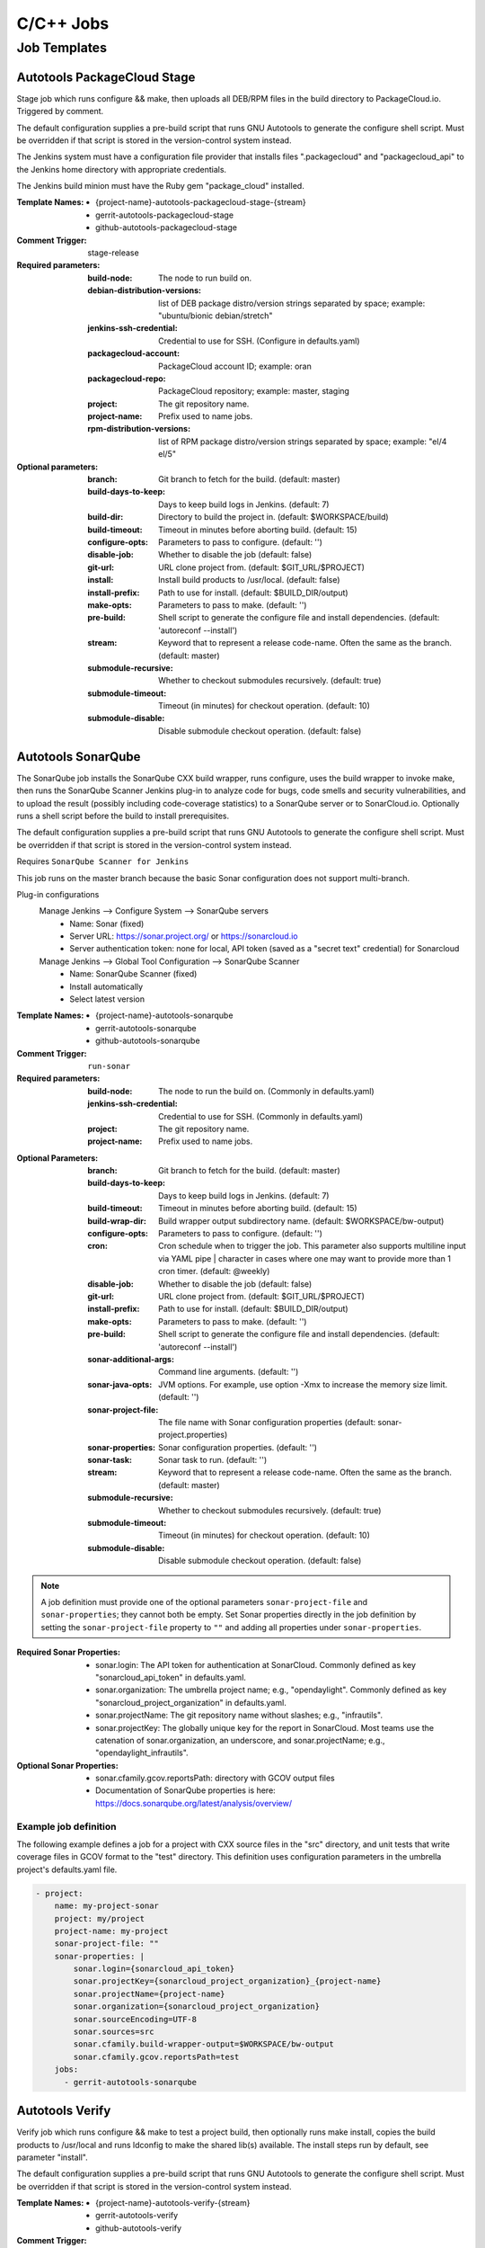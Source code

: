 ##########
C/C++ Jobs
##########

Job Templates
=============

Autotools PackageCloud Stage
----------------------------

Stage job which runs configure && make, then uploads all DEB/RPM files
in the build directory to PackageCloud.io. Triggered by comment.

The default configuration supplies a pre-build script that runs GNU
Autotools to generate the configure shell script. Must be overridden
if that script is stored in the version-control system instead.

The Jenkins system must have a configuration file provider that
installs files ".packagecloud" and "packagecloud_api" to the Jenkins
home directory with appropriate credentials.

The Jenkins build minion must have the Ruby gem "package_cloud"
installed.

:Template Names:

    - {project-name}-autotools-packagecloud-stage-{stream}
    - gerrit-autotools-packagecloud-stage
    - github-autotools-packagecloud-stage

:Comment Trigger: stage-release

:Required parameters:

    :build-node: The node to run build on.
    :debian-distribution-versions: list of DEB package distro/version strings
        separated by space; example: "ubuntu/bionic debian/stretch"
    :jenkins-ssh-credential: Credential to use for SSH.
        (Configure in defaults.yaml)
    :packagecloud-account: PackageCloud account ID; example: oran
    :packagecloud-repo: PackageCloud repository; example: master, staging
    :project: The git repository name.
    :project-name: Prefix used to name jobs.
    :rpm-distribution-versions: list of RPM package distro/version strings
        separated by space; example: "el/4 el/5"

:Optional parameters:

    :branch: Git branch to fetch for the build. (default: master)
    :build-days-to-keep: Days to keep build logs in Jenkins. (default: 7)
    :build-dir: Directory to build the project in. (default: $WORKSPACE/build)
    :build-timeout: Timeout in minutes before aborting build. (default: 15)
    :configure-opts: Parameters to pass to configure. (default: '')
    :disable-job: Whether to disable the job (default: false)
    :git-url: URL clone project from. (default: $GIT_URL/$PROJECT)
    :install: Install build products to /usr/local. (default: false)
    :install-prefix: Path to use for install. (default: $BUILD_DIR/output)
    :make-opts: Parameters to pass to make. (default: '')
    :pre-build: Shell script to generate the configure file and install
        dependencies. (default: 'autoreconf --install')
    :stream: Keyword that to represent a release code-name.
        Often the same as the branch. (default: master)
    :submodule-recursive: Whether to checkout submodules recursively.
        (default: true)
    :submodule-timeout: Timeout (in minutes) for checkout operation.
        (default: 10)
    :submodule-disable: Disable submodule checkout operation.
        (default: false)

Autotools SonarQube
-------------------

The SonarQube job installs the SonarQube CXX build wrapper, runs
configure, uses the build wrapper to invoke make, then runs the
SonarQube Scanner Jenkins plug-in to analyze code for bugs, code
smells and security vulnerabilities, and to upload the result
(possibly including code-coverage statistics) to a SonarQube server or
to SonarCloud.io. Optionally runs a shell script before the build to
install prerequisites.

The default configuration supplies a pre-build script that runs GNU
Autotools to generate the configure shell script. Must be overridden
if that script is stored in the version-control system instead.

Requires ``SonarQube Scanner for Jenkins``

This job runs on the master branch because the basic Sonar
configuration does not support multi-branch.

Plug-in configurations
    Manage Jenkins --> Configure System --> SonarQube servers
        - Name: Sonar (fixed)
        - Server URL: https://sonar.project.org/ or https://sonarcloud.io
        - Server authentication token: none for local, API token (saved as
          a "secret text" credential) for Sonarcloud

    Manage Jenkins --> Global Tool Configuration --> SonarQube Scanner
        - Name: SonarQube Scanner (fixed)
        - Install automatically
        - Select latest version

:Template Names:

    - {project-name}-autotools-sonarqube
    - gerrit-autotools-sonarqube
    - github-autotools-sonarqube

:Comment Trigger: ``run-sonar``

:Required parameters:

    :build-node: The node to run the build on.
        (Commonly in defaults.yaml)
    :jenkins-ssh-credential: Credential to use for SSH.
        (Commonly in defaults.yaml)
    :project: The git repository name.
    :project-name: Prefix used to name jobs.

.. comment Start ignoring WriteGoodLintBear

:Optional Parameters:

    :branch: Git branch to fetch for the build. (default: master)
    :build-days-to-keep: Days to keep build logs in Jenkins. (default: 7)
    :build-timeout: Timeout in minutes before aborting build. (default: 15)
    :build-wrap-dir: Build wrapper output subdirectory name.
        (default: $WORKSPACE/bw-output)
    :configure-opts: Parameters to pass to configure. (default: '')
    :cron: Cron schedule when to trigger the job. This parameter also
        supports multiline input via YAML pipe | character in cases where
        one may want to provide more than 1 cron timer.  (default: @weekly)
    :disable-job: Whether to disable the job (default: false)
    :git-url: URL clone project from. (default: $GIT_URL/$PROJECT)
    :install-prefix: Path to use for install. (default: $BUILD_DIR/output)
    :make-opts: Parameters to pass to make. (default: '')
    :pre-build: Shell script to generate the configure file and install
        dependencies. (default: 'autoreconf --install')
    :sonar-additional-args: Command line arguments. (default: '')
    :sonar-java-opts: JVM options. For example, use option -Xmx
        to increase the memory size limit.  (default: '')
    :sonar-project-file: The file name with Sonar configuration properties
        (default: sonar-project.properties)
    :sonar-properties: Sonar configuration properties. (default: '')
    :sonar-task: Sonar task to run. (default: '')
    :stream: Keyword that to represent a release code-name.
        Often the same as the branch. (default: master)
    :submodule-recursive: Whether to checkout submodules recursively.
        (default: true)
    :submodule-timeout: Timeout (in minutes) for checkout operation.
        (default: 10)
    :submodule-disable: Disable submodule checkout operation.
        (default: false)

.. comment Stop ignoring

.. note:: A job definition must provide one of the optional parameters
    ``sonar-project-file`` and ``sonar-properties``; they cannot both be
    empty.  Set Sonar properties directly in the job definition by setting
    the ``sonar-project-file`` property to ``""`` and adding all properties
    under ``sonar-properties``.

:Required Sonar Properties:

    - sonar.login: The API token for authentication at SonarCloud.
      Commonly defined as key "sonarcloud_api_token" in defaults.yaml.
    - sonar.organization: The umbrella project name; e.g., "opendaylight".
      Commonly defined as key "sonarcloud_project_organization" in defaults.yaml.
    - sonar.projectName: The git repository name without slashes; e.g., "infrautils".
    - sonar.projectKey: The globally unique key for the report in SonarCloud. Most
      teams use the catenation of sonar.organization, an underscore, and
      sonar.projectName; e.g., "opendaylight_infrautils".

:Optional Sonar Properties:

    - sonar.cfamily.gcov.reportsPath: directory with GCOV output files
    - Documentation of SonarQube properties is here:
      https://docs.sonarqube.org/latest/analysis/overview/


Example job definition
^^^^^^^^^^^^^^^^^^^^^^

The following example defines a job for a project with CXX source files
in the "src" directory, and unit tests that write coverage files in
GCOV format to the "test" directory. This definition uses configuration
parameters in the umbrella project's defaults.yaml file.

.. code-block:: yaml

    - project:
        name: my-project-sonar
        project: my/project
        project-name: my-project
        sonar-project-file: ""
        sonar-properties: |
            sonar.login={sonarcloud_api_token}
            sonar.projectKey={sonarcloud_project_organization}_{project-name}
            sonar.projectName={project-name}
            sonar.organization={sonarcloud_project_organization}
            sonar.sourceEncoding=UTF-8
            sonar.sources=src
            sonar.cfamily.build-wrapper-output=$WORKSPACE/bw-output
            sonar.cfamily.gcov.reportsPath=test
        jobs:
          - gerrit-autotools-sonarqube

Autotools Verify
----------------

Verify job which runs configure && make to test a project build, then
optionally runs make install, copies the build products to /usr/local
and runs ldconfig to make the shared lib(s) available. The install steps
run by default, see parameter "install".

The default configuration supplies a pre-build script that runs GNU
Autotools to generate the configure shell script. Must be overridden
if that script is stored in the version-control system instead.

:Template Names:

    - {project-name}-autotools-verify-{stream}
    - gerrit-autotools-verify
    - github-autotools-verify

:Comment Trigger: recheck|reverify

:Required parameters:

    :build-node: The node to run build on.
    :jenkins-ssh-credential: Credential to use for SSH.
        (Configure in defaults.yaml)
    :project: The git repository name.
    :project-name: Prefix used to name jobs.

:Optional parameters:

    :branch: Git branch to fetch for the build. (default: master)
    :build-days-to-keep: Days to keep build logs in Jenkins. (default: 7)
    :build-timeout: Timeout in minutes before aborting build. (default: 15)
    :configure-opts: Parameters to pass to configure. (default: '')
    :disable-job: Whether to disable the job (default: false)
    :git-url: URL clone project from. (default: $GIT_URL/$PROJECT)
    :install: Install build products to /usr/local. (default: true)
    :install-prefix: Path to use for install. (default: $BUILD_DIR/output)
    :make-opts: Parameters to pass to make. (default: '')
    :pre-build: Shell script to generate the configure file and install
        dependencies. (default: 'autoreconf --install')
    :stream: Keyword that to represent a release code-name.
        Often the same as the branch. (default: master)
    :submodule-recursive: Whether to checkout submodules recursively.
        (default: true)
    :submodule-timeout: Timeout (in minutes) for checkout operation.
        (default: 10)
    :submodule-disable: Disable submodule checkout operation.
        (default: false)

    :gerrit_verify_triggers: Override Gerrit Triggers.
    :gerrit_trigger_file_paths: Override file paths which to filter which file
        modifications will trigger a build.

CMake Sonar
-----------

The Sonar job installs the SonarQube CXX build wrapper and scanner tools,
runs cmake, uses the build wrapper to invoke make, runs the scanner to
analyze code files, then publishes the results to a SonarQube server like
SonarCloud. Optionally runs a shell script before the build to install
prerequisites. Does not support code coverage reporting.

**Deprecated**; new projects should use a CMake SonarQube template.

This job purposely runs on the master branch because the basic SonarCloud
configuration does not support multi-branch.

:Template Names:

    - {project-name}-cmake-sonar
    - gerrit-cmake-sonar
    - github-cmake-sonar

:Comment Trigger: run-sonar

:Required parameters:

    :build-node: The node to run build on.
    :jenkins-ssh-credential: Credential to use for SSH. (Configure in
        defaults.yaml)
    :sonarcloud-api-token: SonarCloud API Token.
    :sonarcloud-organization: SonarCloud project organization.
    :sonarcloud-project-key: SonarCloud project key.

:Optional parameters:

    :build-days-to-keep: Days to keep build logs in Jenkins. (default: 7)
    :build-timeout: Timeout in minutes before aborting build. (default: 15)
    :cmake-opts: Parameters to pass to cmake. (default: '')
    :cron: Cron schedule when to trigger the job. This parameter also
        supports multiline input via YAML pipe | character in cases where
        one may want to provide more than 1 cron timer.  (default: '@daily')
    :git-url: URL clone project from. (default: $GIT_URL/$PROJECT)
    :install-prefix: CMAKE_INSTALL_PREFIX to use for install.
        (default: $BUILD_DIR/output)
    :make-opts: Parameters to pass to make. (default: '')
    :pre-build: Shell script to run before performing build. Useful for
        setting up dependencies. (default: '')
    :sonar-scanner-version: Version of sonar-scanner to install.
        (see YAML for default value; e.g., 3.3.0.1492)
    :submodule-recursive: Whether to checkout submodules recursively.
        (default: true)
    :submodule-timeout: Timeout (in minutes) for checkout operation.
        (default: 10)
    :submodule-disable: Disable submodule checkout operation.
        (default: false)

    :gerrit_sonar_triggers: Override Gerrit Triggers.

CMake SonarQube
---------------

The SonarQube job installs the SonarQube CXX build wrapper, runs cmake, uses
the build wrapper to invoke make, then runs the SonarQube Scanner Jenkins
plug-in to analyze code for bugs, code smells and security vulnerabilities,
and to upload the result (possibly including code-coverage statistics) to
a SonarQube server or to SonarCloud.io. Optionally runs a shell script
before the build to install prerequisites.

Requires ``SonarQube Scanner for Jenkins``

This job runs on the master branch because the basic Sonar configuration
does not support multi-branch.

Plug-in configurations
    Manage Jenkins --> Configure System --> SonarQube servers
        - Name: Sonar (fixed)
        - Server URL: https://sonar.project.org/ or https://sonarcloud.io
        - Server authentication token: none for local, API token (saved as
          a "secret text" credential) for Sonarcloud

    Manage Jenkins --> Global Tool Configuration --> SonarQube Scanner
        - Name: SonarQube Scanner (fixed)
        - Install automatically
        - Select latest version

:Template Names:

    - {project-name}-cmake-sonarqube
    - gerrit-cmake-sonarqube
    - github-cmake-sonarqube

:Comment Trigger: ``run-sonar``

:Required parameters:

    :build-node: The node to run the build on.
        (Commonly in defaults.yaml)
    :jenkins-ssh-credential: Credential to use for SSH.
        (Commonly in defaults.yaml)
    :project: The git repository name.
    :project-name: Prefix used to name jobs.

.. comment Start ignoring WriteGoodLintBear

:Optional Parameters:

    :archive-artifacts: Pattern for files to archive to the logs server
        (default: '\*\*/\*.log')
    :build-wrap-dir: Build wrapper output subdirectory name.
        (default: $WORKSPACE/bw-output)
    :cmake-opts: Parameters to pass to cmake. (default: '')
    :cron: Cron schedule when to trigger the job. This parameter also
        supports multiline input via YAML pipe | character in cases where
        one may want to provide more than 1 cron timer.  (default: @weekly)
    :install-prefix: CMAKE_INSTALL_PREFIX to use for install.
        (default: $BUILD_DIR/output)
    :make-opts: Parameters to pass to make. (default: '')
    :pre-build: Shell script to run before performing build. Useful for
        setting up dependencies. (default: '')
    :sonar-additional-args: Command line arguments. (default: '')
    :sonar-java-opts: JVM options. For example, use option -Xmx
        to increase the memory size limit.  (default: '')
    :sonar-project-file: The file name with Sonar configuration properties
        (default: sonar-project.properties)
    :sonar-properties: Sonar configuration properties. (default: '')
    :sonar-task: Sonar task to run. (default: '')

.. comment Stop ignoring

.. note:: A job definition must provide one of the optional parameters
    ``sonar-project-file`` and ``sonar-properties``; they cannot both be
    empty.  Set Sonar properties directly in the job definition by setting
    the ``sonar-project-file`` property to ``""`` and adding all properties
    under ``sonar-properties``.

:Required Sonar Properties:

    - sonar.login: The API token for authentication at SonarCloud.
      Commonly defined as key "sonarcloud_api_token" in defaults.yaml.
    - sonar.organization: The umbrella project name; e.g., "opendaylight".
      Commonly defined as key "sonarcloud_project_organization" in defaults.yaml.
    - sonar.projectName: The git repository name without slashes; e.g., "infrautils".
    - sonar.projectKey: The globally unique key for the report in SonarCloud. Most
      teams use the catenation of sonar.organization, an underscore, and
      sonar.projectName; e.g., "opendaylight_infrautils".

:Optional Sonar Properties:

    - sonar.cfamily.gcov.reportsPath: directory with GCOV output files
    - Documentation of SonarQube properties is here:
      https://docs.sonarqube.org/latest/analysis/overview/


Example job definition
^^^^^^^^^^^^^^^^^^^^^^

The following example defines a job for a project with CXX source files
in the "src" directory, and unit tests that write coverage files in
GCOV format to the "test" directory. This definition uses configuration
parameters in the umbrella project's defaults.yaml file.

.. code-block:: yaml

    - project:
        name: my-project-sonar
        project: my/project
        project-name: my-project
        sonar-project-file: ""
        sonar-properties: |
            sonar.login={sonarcloud_api_token}
            sonar.projectKey={sonarcloud_project_organization}_{project-name}
            sonar.projectName={project-name}
            sonar.organization={sonarcloud_project_organization}
            sonar.sourceEncoding=UTF-8
            sonar.sources=src
            sonar.cfamily.build-wrapper-output=$WORKSPACE/bw-output
            sonar.cfamily.gcov.reportsPath=test
        jobs:
          - gerrit-cmake-sonarqube

CMake Stage
-----------

Stage job which runs cmake && make && make install and then packages the
project into a tar.xz tarball to produce a release candidate.

:Template Names:

    - {project-name}-cmake-stage-{stream}
    - gerrit-cmake-stage
    - github-cmake-stage

:Comment Trigger: stage-release

:Required parameters:

    :build-node: The node to run build on.
    :jenkins-ssh-credential: Credential to use for SSH.
        (Configure in defaults.yaml)
    :mvn-settings: The name of settings file containing credentials for the project.
    :nexus-group-id: The Maven style Group ID for the namespace of the project
        in Nexus.
    :staging-profile-id: The unique Nexus Staging Profile ID for the project.
        Contact your infra admin if you do not know it.

:Optional parameters:

    :branch: Git branch to fetch for the build. (default: master)
    :build-days-to-keep: Days to keep build logs in Jenkins. (default: 7)
    :build-dir: Directory to build the project in. (default: $WORKSPACE/target)
    :build-timeout: Timeout in minutes before aborting build. (default: 60)
    :cmake-opts: Parameters to pass to cmake. (default: '')
    :git-url: URL clone project from. (default: $GIT_URL/$PROJECT)
    :install: Install build products to /usr/local. (default: true)
    :install-prefix: CMAKE_INSTALL_PREFIX to use for install.
        (default: $BUILD_DIR/output)
    :make-opts: Parameters to pass to make. (default: '')
    :mvn-global-settings: The name of the Maven global settings to use for
        Maven configuration. (default: global-settings)
    :pre-build: Shell script to run before performing build. Useful for
        setting up dependencies. (default: '')
    :stream: Keyword that to represent a release code-name.
        Often the same as the branch. (default: master)
    :submodule-recursive: Whether to checkout submodules recursively.
        (default: true)
    :submodule-timeout: Timeout (in minutes) for checkout operation.
        (default: 10)
    :submodule-disable: Disable submodule checkout operation.
        (default: false)
    :version: (default: '') Project version to stage release as. There are 2
        methods for using this value:

        1) Defined explicitly here.
        2) Leave this value blank and set /tmp/artifact_version

        Use method 2 in conjunction with 'pre-build' configuration to
        generate the artifact_version automatically from files in the
        project's repository. An example pre-build script appears below.


.. code-block:: bash

   #!/bin/bash
   MAJOR_VERSION="$(grep 'set(OCIO_VERSION_MAJOR' CMakeLists.txt | awk '{{print $NF}}' | awk -F')' '{{print $1}}')"
   MINOR_VERSION="$(grep 'set(OCIO_VERSION_MINOR' CMakeLists.txt | awk '{{print $NF}}' | awk -F')' '{{print $1}}')"
   PATCH_VERSION="$(grep 'set(OCIO_VERSION_PATCH' CMakeLists.txt | awk '{{print $NF}}' | awk -F')' '{{print $1}}')"
   echo "${{MAJOR_VERSION}}.${{MINOR_VERSION}}.${{PATCH_VERSION}}" > /tmp/artifact_version

CMake PackageCloud Stage
------------------------

Stage job which runs cmake && make, then uploads all DEB/RPM files in the
build directory to PackageCloud.io. Triggered by comment.

The Jenkins system must have a configuration file provider that installs
files ".packagecloud" and "packagecloud_api" to the Jenkins home directory
with appropriate credentials.

The Jenkins build minion must have the Ruby gem "package_cloud" installed.

:Template Names:

    - {project-name}-cmake-packagecloud-stage-{stream}
    - gerrit-cmake-packagecloud-stage
    - github-cmake-packagecloud-stage

:Comment Trigger: stage-release

:Required parameters:

    :build-node: The node to run build on.
    :debian-distribution-versions: list of DEB package distro/version strings
        separated by space; example: "ubuntu/bionic debian/stretch"
    :jenkins-ssh-credential: Credential to use for SSH.
        (Configure in defaults.yaml)
    :packagecloud-account: PackageCloud account ID; example: oran
    :packagecloud-repo: PackageCloud repository; example: master, staging
    :project: The git repository name.
    :project-name: Prefix used to name jobs.
    :rpm-distribution-versions: list of RPM package distro/version strings
        separated by space; example: "el/4 el/5"

:Optional parameters:

    :branch: Git branch to fetch for the build. (default: master)
    :build-days-to-keep: Days to keep build logs in Jenkins. (default: 7)
    :build-dir: Directory to build the project in. (default: $WORKSPACE/build)
    :build-timeout: Timeout in minutes before aborting build. (default: 60)
    :cmake-opts: Parameters to pass to cmake. (default: '')
    :disable-job: Whether to disable the job (default: false)
    :git-url: URL clone project from. (default: $GIT_URL/$PROJECT)
    :install: Install build products to /usr/local. (default: false)
    :install-prefix: CMAKE_INSTALL_PREFIX to use for install.
        (default: $BUILD_DIR/output)
    :make-opts: Parameters to pass to make. (default: '')
    :pre-build: Shell script to run before performing build. Useful for
        setting up dependencies. (default: '')
    :stream: Keyword that to represent a release code-name.
        Often the same as the branch. (default: master)
    :submodule-recursive: Whether to checkout submodules recursively.
        (default: true)
    :submodule-timeout: Timeout (in minutes) for checkout operation.
        (default: 10)
    :submodule-disable: Disable submodule checkout operation.
        (default: false)

CMake Verify
------------

Verify job which runs cmake && make to test a project build, then
runs make install, copies the build products to /usr/local and runs
ldconfig to make the shared lib(s) available. The install steps run
by default, see optional parameter "install".

:Template Names:

    - {project-name}-cmake-verify-{stream}
    - gerrit-cmake-verify
    - github-cmake-verify

:Comment Trigger: recheck|reverify

:Required parameters:

    :build-node: The node to run build on.
    :jenkins-ssh-credential: Credential to use for SSH.
        (Configure in defaults.yaml)
    :project: The git repository name.
    :project-name: Prefix used to name jobs.

:Optional parameters:

    :branch: Git branch to fetch for the build. (default: master)
    :build-days-to-keep: Days to keep build logs in Jenkins. (default: 7)
    :build-dir: Directory to build the project in. (default: $WORKSPACE/target)
    :build-timeout: Timeout in minutes before aborting build. (default: 60)
    :cmake-opts: Parameters to pass to cmake. (default: '')
    :disable-job: Whether to disable the job (default: false)
    :git-url: URL clone project from. (default: $GIT_URL/$PROJECT)
    :install: Install build products to /usr/local. (default: true)
    :install-prefix: CMAKE_INSTALL_PREFIX to use for install.
        (default: $BUILD_DIR/output)
    :make-opts: Parameters to pass to make. (default: '')
    :pre-build: Shell script to run before performing build. Useful for
        setting up dependencies. (default: '')
    :stream: Keyword that to represent a release code-name.
        Often the same as the branch. (default: master)
    :submodule-recursive: Whether to checkout submodules recursively.
        (default: true)
    :submodule-timeout: Timeout (in minutes) for checkout operation.
        (default: 10)
    :submodule-disable: Disable submodule checkout operation.
        (default: false)

    :gerrit_verify_triggers: Override Gerrit Triggers.
    :gerrit_trigger_file_paths: Override file paths which to filter which file
        modifications will trigger a build.
